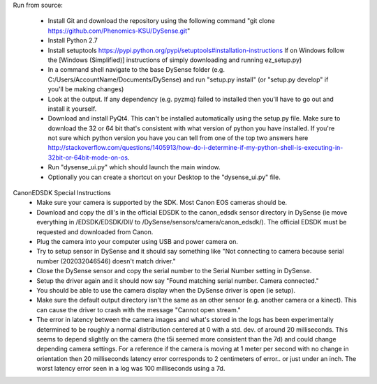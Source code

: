 Run from source:

 - Install Git and download the repository using the following command "git clone https://github.com/Phenomics-KSU/DySense.git"
 - Install Python 2.7
 - Install setuptools https://pypi.python.org/pypi/setuptools#installation-instructions If on Windows follow the [Windows (Simplified)] instructions of simply downloading and running ez_setup.py)
 - In a command shell navigate to the base DySense folder (e.g. C:/Users/AccountName/Documents/DySense) and run "setup.py install" (or "setup.py develop" if you'll be making changes)
 - Look at the output.  If any dependency (e.g. pyzmq) failed to installed then you'll have to go out and install it yourself.  
 - Download and install PyQt4.  This can't be installed automatically using the setup.py file.  Make sure to download the 32 or 64 bit that's consistent with what version of python you have installed.  If you're not sure which python version you have you can tell from one of the top two answers here http://stackoverflow.com/questions/1405913/how-do-i-determine-if-my-python-shell-is-executing-in-32bit-or-64bit-mode-on-os.
 - Run "dysense_ui.py" which should launch the main window.
 - Optionally you can create a shortcut on your Desktop to the "dysense_ui.py" file. 

 
CanonEDSDK Special Instructions
   - Make sure your camera is supported by the SDK.  Most Canon EOS cameras should be.  
   - Download and copy the dll's in the official EDSDK to the canon_edsdk sensor directory in DySense (ie move everything in /EDSDK/EDSDK/Dll/ to /DySense/sensors/camera/canon_edsdk/).  The official EDSDK must be requested and downloaded from Canon.
   - Plug the camera into your computer using USB and power camera on.
   - Try to setup sensor in DySense and it should say something like "Not connecting to camera because serial number (202032046546) doesn't match driver."
   - Close the DySense sensor and copy the serial number to the Serial Number setting in DySense.  
   - Setup the driver again and it should now say "Found matching serial number. Camera connected."
   - You should be able to use the camera display when the DySense driver is open (ie setup).
   - Make sure the default output directory isn't the same as an other sensor (e.g. another camera or a kinect).  This can cause the driver to crash with the message "Cannot open stream."
   - The error in latency between the camera images and what's stored in the logs has been experimentally determined to be roughly a normal distribution centered at 0 with a std. dev. of around 20 milliseconds.  This seems to depend slightly on the camera (the t5i seemed more consistent than the 7d) and could change depending camera settings.  For a reference if the camera is moving at 1 meter per second with no change in orientation then 20 milliseconds latency error corresponds to 2 centimeters of error.. or just under an inch.  The worst latency error seen in a log was 100 milliseconds using a 7d.  